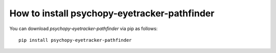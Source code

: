
=======================================================
How to install psychopy-eyetracker-pathfinder
=======================================================

You can download `psychopy-eyetracker-pathfinder` via pip as follows::

    pip install psychopy-eyetracker-pathfinder
